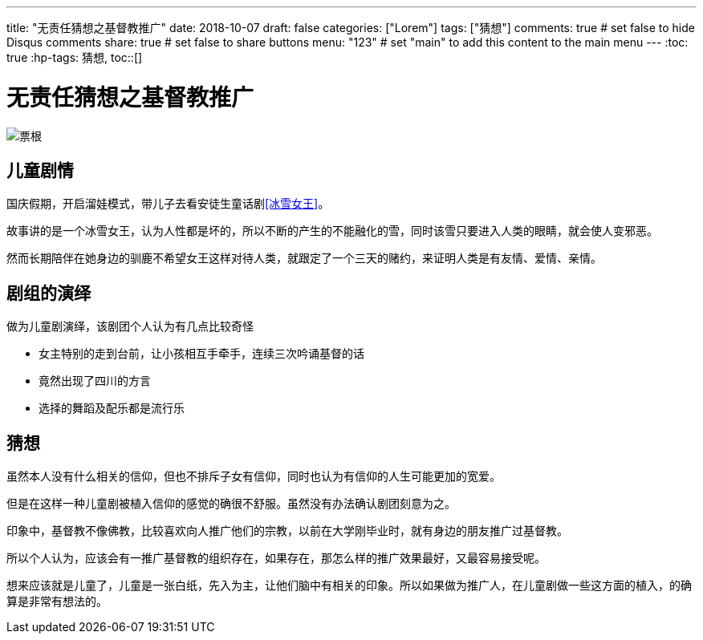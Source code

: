 ---
title: "无责任猜想之基督教推广"
date: 2018-10-07
draft: false
categories: ["Lorem"]
tags: ["猜想"]
comments: true     # set false to hide Disqus comments
share: true        # set false to share buttons
menu: "123"           # set "main" to add this content to the main menu
---
:toc: true
:hp-tags: 猜想,
toc::[]

= 无责任猜想之基督教推广

image::images/snow-queen-tickets.jpg[票根]

== 儿童剧情
国庆假期，开启溜娃模式，带儿子去看安徒生童话剧<<冰雪女王>>。

故事讲的是一个冰雪女王，认为人性都是坏的，所以不断的产生的不能融化的雪，同时该雪只要进入人类的眼睛，就会使人变邪恶。

然而长期陪伴在她身边的驯鹿不希望女王这样对待人类，就跟定了一个三天的赌约，来证明人类是有友情、爱情、亲情。



== 剧组的演绎
做为儿童剧演绎，该剧团个人认为有几点比较奇怪

- 女主特别的走到台前，让小孩相互手牵手，连续三次吟诵基督的话
- 竟然出现了四川的方言
- 选择的舞蹈及配乐都是流行乐


== 猜想
虽然本人没有什么相关的信仰，但也不排斥子女有信仰，同时也认为有信仰的人生可能更加的宽爱。 


但是在这样一种儿童剧被植入信仰的感觉的确很不舒服。虽然没有办法确认剧团刻意为之。

印象中，基督教不像佛教，比较喜欢向人推广他们的宗教，以前在大学刚毕业时，就有身边的朋友推广过基督教。

所以个人认为，应该会有一推广基督教的组织存在，如果存在，那怎么样的推广效果最好，又最容易接受呢。 

想来应该就是儿童了，儿童是一张白纸，先入为主，让他们脑中有相关的印象。所以如果做为推广人，在儿童剧做一些这方面的植入，的确算是非常有想法的。
 